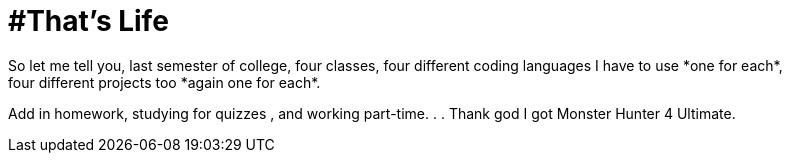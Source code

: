 = #That's Life
So let me tell you, last semester of college, four classes, four different coding languages I have to use *one for each*, 
four different projects too *again one for each*. 
Add in homework, studying for quizzes , and working part-time. . . 
Thank god I got Monster Hunter 4 Ultimate.